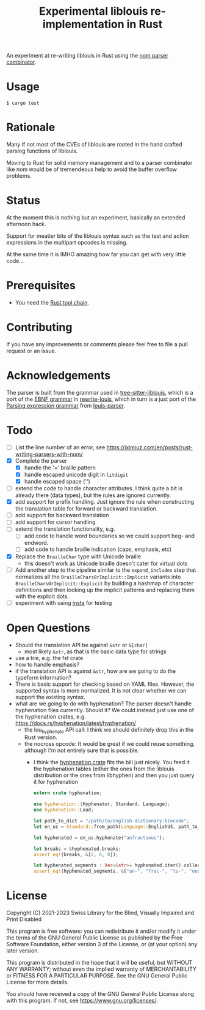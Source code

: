 #+title: Experimental liblouis re-implementation in Rust

An experiment at re-writing liblouis in Rust using the [[https://github.com/Geal/nom][nom parser
combinator]].

* Usage

#+BEGIN_SRC shell
$ cargo test
#+END_SRC

* Rationale
Many if not most of the CVEs of liblouis are rooted in the hand
crafted parsing functions of liblouis.

Moving to Rust for solid memory management and to a parser combinator
like nom would be of tremendeous help to avoid the buffer overflow
problems.

* Status
At the moment this is nothing but an experiment, basically an extended
afternoon hack.

Support for meatier bits of the liblouis syntax such as the test and
action expressions in the multipart opcodes is missing.

At the same time it is IMHO amazing how far you can get with very
little code...

* Prerequisites

- You need the [[https://www.rust-lang.org/][Rust tool chain]].

* Contributing
If you have any improvements or comments please feel free to file a
pull request or an issue.

* Acknowledgements

The parser is built from the grammar used in [[https://github.com/liblouis/tree-sitter-liblouis][tree-sitter-liblouis]],
which is a port of the [[https://en.wikipedia.org/wiki/Extended_Backus%E2%80%93Naur_form][EBNF grammar]] in [[https://github.com/liblouis/rewrite-louis][rewrite-louis]], which in turn is
a just port of the [[https://en.wikipedia.org/wiki/Parsing_expression_grammar][Parsing expression grammar]] from [[https://github.com/liblouis/louis-parser][louis-parser]].

* Todo
- [ ] List the line number of an error, see
  https://iximiuz.com/en/posts/rust-writing-parsers-with-nom/
- [X] Complete the parser
  - [X] handle the '=' braille pattern
  - [X] handle escaped unicode digit in ~litdigit~
  - [X] handle escaped space ('\s')
- [ ] extend the code to handle character attributes. I think quite a
  bit is already there (data types), but the rules are ignored
  currently.
- [X] add support for prefix handling. Just ignore the rule when
  constructing the translation table for forward or backward
  translation.
- [ ] add support for backward translation
- [ ] add support for cursor handling
- [ ] extend the translation functionality, e.g.
  - [ ] add code to handle word boundaries so we could support beg- and
    endword.
  - [ ] add code to handle braille indication (caps, emphasis, etc)
- [X] Replace the ~BrailleChar~ type with Unicode braille
  - this doesn't work as Unicode braille doesn't cater for virtual dots
- [ ] Add another step to the pipeline similar to the
  ~expand_includes~ step that normalizes all the
  ~BrailleCharsOrImplicit::Implicit~ variants into
  ~BrailleCharsOrImplicit::Explicit~ by building a hashmap of
  character definitions and then looking up the implicit patterns and
  replacing them with the explicit dots.
- [ ] experiment with using [[https://insta.rs][insta]] for testing

* Open Questions
- Should the translation API be against ~&str~ or ~&[char]~
  - most likely ~&str~, as that is the basic data type for strings
- use a trie, e.g. the fst crate
- how to handle emphasis?
- if the translation API is against ~&str~, how are we going to do the
  typeform information?
- There is basic support for checking based on YAML files. However,
  the supported syntax is more normalized. It is not clear whether we
  can support the existing syntax.
- what are we going to do with hyphenation? The parser doesn't handle
  hyphenation files currently. Should it? We could instead just use one
  of the hyphenation crates, e.g.
  https://docs.rs/hyphenation/latest/hyphenation/
  - the lou_hyphenate API call: I think we should definitely drop this
    in the Rust version.
  - the nocross opcode: It would be great if we could reuse something,
    although I'm not entirely sure that is possible.
    - I think the [[https://docs.rs/hyphenation/latest/hyphenation/][hyphenation crate]] fits the bill just nicely. You
      feed it the hyphenation tables (either the ones from the
      liblouis distribution or the ones from libhyphen) and then you
      just query it for hyphenation
      #+begin_src rust
	extern crate hyphenation;

	use hyphenation::{Hyphenator, Standard, Language};
	use hyphenation::Load;

	let path_to_dict = "/path/to/english-dictionary.bincode";
	let en_us = Standard::from_path(Language::EnglishUS, path_to_dict)?;

	let hyphenated = en_us.hyphenate("anfractuous");

	let breaks = &hyphenated.breaks;
	assert_eq!(breaks, &[2, 6, 8]);

	let hyphenated_segments : Vec<&str>= hyphenated.iter().collect()
	assert_eq!(hyphenated_segments, &["an-", "frac-", "tu-", "ous"]);

      #+end_src

* License

Copyright (C) 2021-2023 Swiss Library for the Blind, Visually Impaired and Print Disabled

This program is free software: you can redistribute it and/or modify
it under the terms of the GNU General Public License as published by
the Free Software Foundation, either version 3 of the License, or
(at your option) any later version.

This program is distributed in the hope that it will be useful,
but WITHOUT ANY WARRANTY; without even the implied warranty of
MERCHANTABILITY or FITNESS FOR A PARTICULAR PURPOSE.  See the
GNU General Public License for more details.

You should have received a copy of the GNU General Public License
along with this program.  If not, see
<https://www.gnu.org/licenses/>.
